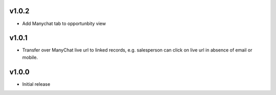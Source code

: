 v1.0.2
======
* Add Manychat tab to opportunbity view

v1.0.1
======
* Transfer over ManyChat live url to linked records, e.g. salesperson can click on live url in absence of email or mobile.

v1.0.0
======
* Initial release